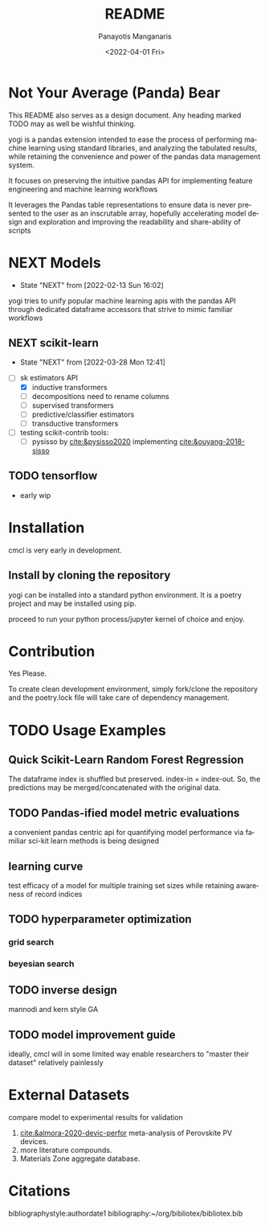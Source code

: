 #+options: ':nil *:t -:t ::t <:t H:3 \n:nil ^:t arch:headline
#+options: author:t broken-links:nil c:nil creator:nil
#+options: d:(not "LOGBOOK") date:t e:t email:nil f:t inline:t num:t
#+options: p:nil pri:nil prop:nil stat:t tags:t tasks:t tex:t
#+options: timestamp:t title:t toc:t todo:t |:t
#+title: README
#+date: <2022-04-01 Fri>
#+author: Panayotis Manganaris
#+email: pmangana@purdue.edu
#+language: en
#+select_tags: export
#+exclude_tags: noexport
#+creator: Emacs 29.0.50 (Org mode 9.5.2)
#+cite_export:
* Not Your Average (Panda) Bear
This README also serves as a design document. Any heading marked TODO
may as well be wishful thinking.

yogi is a pandas extension intended to ease the process of performing
machine learning using standard libraries, and analyzing the tabulated
results, while retaining the convenience and power of the pandas data
management system.

It focuses on preserving the intuitive pandas API for implementing
feature engineering and machine learning workflows

It leverages the Pandas table representations to ensure data is never
presented to the user as an inscrutable array, hopefully accelerating
model design and exploration and improving the readability and
share-ability of scripts
* NEXT Models
:STATUSLOG:
- State "NEXT"       from              [2022-02-13 Sun 16:02]
:END:
yogi tries to unify popular machine learning apis with the pandas
API through dedicated dataframe accessors that strive to mimic
familiar workflows
** NEXT scikit-learn
:STATUSLOG:
- State "NEXT"       from              [2022-03-28 Mon 12:41]
:END:
- [-] sk estimators API
  - [X] inductive transformers
  - [ ] decompositions need to rename columns
  - [ ] supervised transformers
  - [ ] predictive/classifier estimators 
  - [ ] transductive transformers
- [ ] testing scikit-contrib tools:
  - [ ] pysisso by [[cite:&pysisso2020]] implementing [[cite:&ouyang-2018-sisso]]
** TODO tensorflow
  - early wip
* Installation
cmcl is very early in development.
** Install by cloning the repository
yogi can be installed into a standard python environment.  It is a
poetry project and may be installed using pip.

proceed to run your python process/jupyter kernel of choice and enjoy.
* Contribution
Yes Please.

To create clean development environment, simply fork/clone the
repository and the poetry.lock file will take care of dependency
management.

* TODO Usage Examples
** Quick Scikit-Learn Random Forest Regression
#+begin_src jupyter-python :session "py" :exports "both" :results "raw drawer"
  import pandas as pd
  from yogi.data.frame import *
  ## load data
  df = pd.read_whatever(data)
  #df.Formula or df.formula must exist as a data column.
  #there's a fairly broad range of acceptable formula grammer
  comp_matrix = df.ft.comp()
  target_prediction, shuffled_comp_matrix, regressor_obj = df.target.model.RFR(comp_matrix)
  total_df = pd.concat([df, comp_matrix, target_prediction], axis=1)
#+end_src
The dataframe index is shuffled but preserved. index-in = index-out.
So, the predictions may be merged/concatenated with the original data.
** TODO Pandas-ified model metric evaluations
a convenient pandas centric api for quantifying model performance via
familiar sci-kit learn methods is being designed
** learning curve
test efficacy of a model for multiple training set sizes while
retaining awareness of record indices
** TODO hyperparameter optimization
*** grid search
*** beyesian search
** TODO inverse design
mannodi and kern style GA
** TODO model improvement guide
ideally, cmcl will in some limited way enable researchers to "master
their dataset" relatively painlessly
* External Datasets 
compare model to experimental results for validation
1. [[cite:&almora-2020-devic-perfor]] meta-analysis of Perovskite PV devices.
2. more literature compounds.
3. Materials Zone aggregate database.
* Citations
bibliographystyle:authordate1
bibliography:~/org/bibliotex/bibliotex.bib
